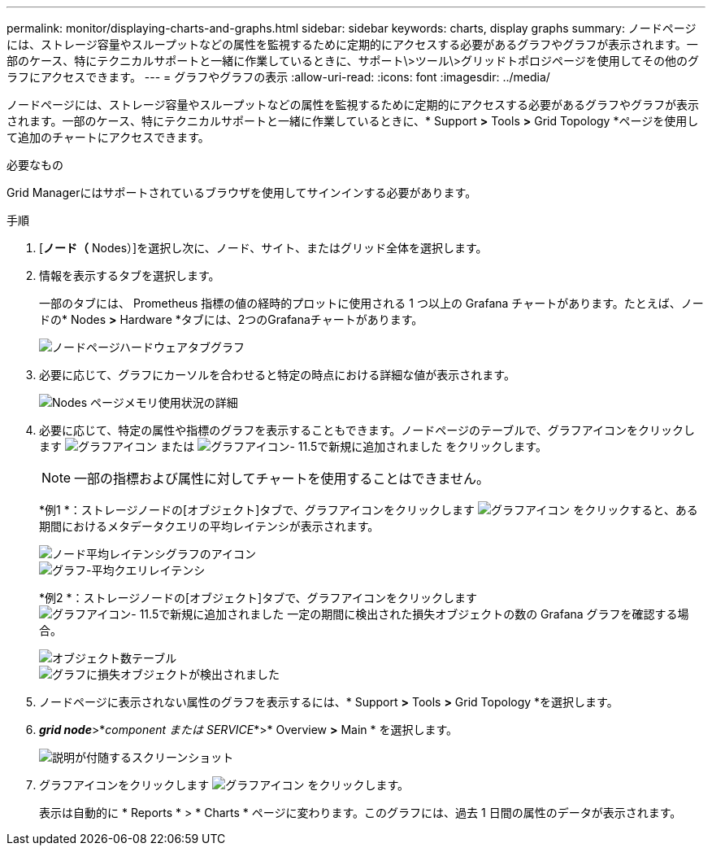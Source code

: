 ---
permalink: monitor/displaying-charts-and-graphs.html 
sidebar: sidebar 
keywords: charts, display graphs 
summary: ノードページには、ストレージ容量やスループットなどの属性を監視するために定期的にアクセスする必要があるグラフやグラフが表示されます。一部のケース、特にテクニカルサポートと一緒に作業しているときに、サポート\>ツール\>グリッドトポロジページを使用してその他のグラフにアクセスできます。 
---
= グラフやグラフの表示
:allow-uri-read: 
:icons: font
:imagesdir: ../media/


[role="lead"]
ノードページには、ストレージ容量やスループットなどの属性を監視するために定期的にアクセスする必要があるグラフやグラフが表示されます。一部のケース、特にテクニカルサポートと一緒に作業しているときに、* Support *>* Tools *>* Grid Topology *ページを使用して追加のチャートにアクセスできます。

.必要なもの
Grid Managerにはサポートされているブラウザを使用してサインインする必要があります。

.手順
. [*ノード（* Nodes）]を選択し次に、ノード、サイト、またはグリッド全体を選択します。
. 情報を表示するタブを選択します。
+
一部のタブには、 Prometheus 指標の値の経時的プロットに使用される 1 つ以上の Grafana チャートがあります。たとえば、ノードの* Nodes *>* Hardware *タブには、2つのGrafanaチャートがあります。

+
image::../media/nodes_page_hardware_tab_graphs.png[ノードページハードウェアタブグラフ]

. 必要に応じて、グラフにカーソルを合わせると特定の時点における詳細な値が表示されます。
+
image::../media/nodes_page_memory_usage_details.png[Nodes ページメモリ使用状況の詳細]

. 必要に応じて、特定の属性や指標のグラフを表示することもできます。ノードページのテーブルで、グラフアイコンをクリックします image:../media/icon_chart_new.gif["グラフアイコン"] または image:../media/icon_chart_new_for_11_5.png["グラフアイコン- 11.5で新規に追加されました"] をクリックします。
+

NOTE: 一部の指標および属性に対してチャートを使用することはできません。

+
*例1 *：ストレージノードの[オブジェクト]タブで、グラフアイコンをクリックします image:../media/icon_chart_new.gif["グラフアイコン"] をクリックすると、ある期間におけるメタデータクエリの平均レイテンシが表示されます。

+
image::../media/icon_nodes_average_latency_chart.png[ノード平均レイテンシグラフのアイコン]

+
image::../media/charts_average_query_latency.png[グラフ-平均クエリレイテンシ]

+
*例2 *：ストレージノードの[オブジェクト]タブで、グラフアイコンをクリックします image:../media/icon_chart_new_for_11_5.png["グラフアイコン- 11.5で新規に追加されました"] 一定の期間に検出された損失オブジェクトの数の Grafana グラフを確認する場合。

+
image::../media/object_count_table.png[オブジェクト数テーブル]

+
image::../media/charts_lost_object_detected.png[グラフに損失オブジェクトが検出されました]

. ノードページに表示されない属性のグラフを表示するには、* Support *>* Tools *>* Grid Topology *を選択します。
. *_grid node_*>*_component または SERVICE_*>* Overview *>* Main * を選択します。
+
image::../media/nms_chart.gif[説明が付随するスクリーンショット]

. グラフアイコンをクリックします image:../media/icon_chart_new.gif["グラフアイコン"] をクリックします。
+
表示は自動的に * Reports * > * Charts * ページに変わります。このグラフには、過去 1 日間の属性のデータが表示されます。


